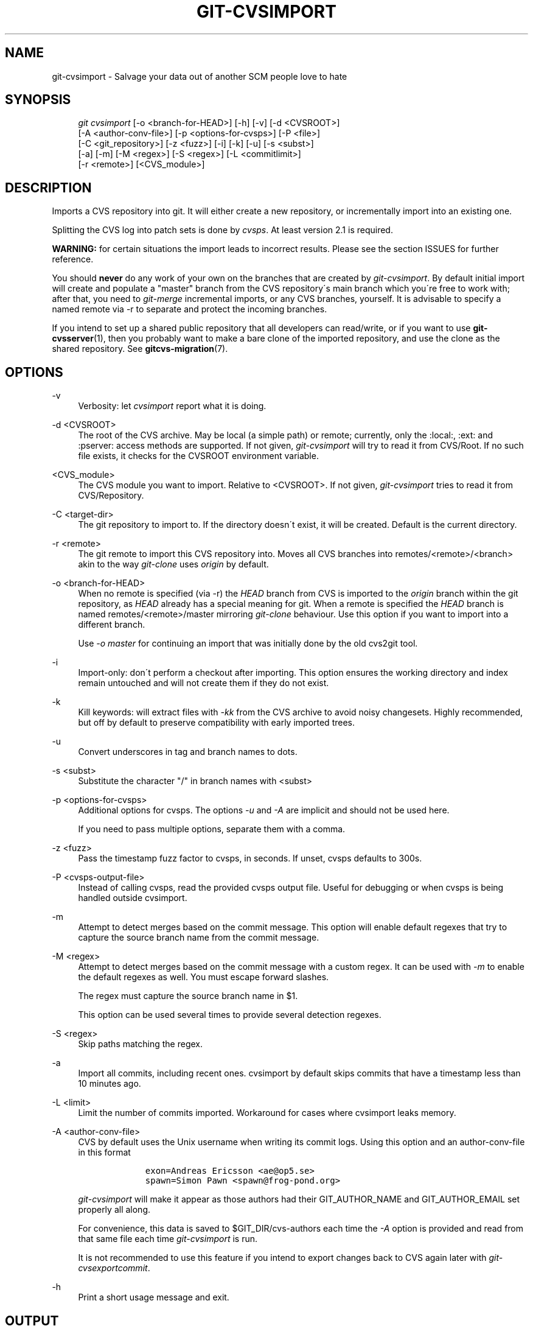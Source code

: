 .\"     Title: git-cvsimport
.\"    Author: 
.\" Generator: DocBook XSL Stylesheets v1.73.2 <http://docbook.sf.net/>
.\"      Date: 04/21/2009
.\"    Manual: Git Manual
.\"    Source: Git 1.6.3.rc1.34.g0be9b
.\"
.TH "GIT\-CVSIMPORT" "1" "04/21/2009" "Git 1\.6\.3\.rc1\.34\.g0be9b" "Git Manual"
.\" disable hyphenation
.nh
.\" disable justification (adjust text to left margin only)
.ad l
.SH "NAME"
git-cvsimport - Salvage your data out of another SCM people love to hate
.SH "SYNOPSIS"
.sp
.RS 4
.nf
\fIgit cvsimport\fR [\-o <branch\-for\-HEAD>] [\-h] [\-v] [\-d <CVSROOT>]
              [\-A <author\-conv\-file>] [\-p <options\-for\-cvsps>] [\-P <file>]
              [\-C <git_repository>] [\-z <fuzz>] [\-i] [\-k] [\-u] [\-s <subst>]
              [\-a] [\-m] [\-M <regex>] [\-S <regex>] [\-L <commitlimit>]
              [\-r <remote>] [<CVS_module>]
.fi
.RE
.SH "DESCRIPTION"
Imports a CVS repository into git\. It will either create a new repository, or incrementally import into an existing one\.
.sp
Splitting the CVS log into patch sets is done by \fIcvsps\fR\. At least version 2\.1 is required\.
.sp
\fBWARNING:\fR for certain situations the import leads to incorrect results\. Please see the section ISSUES for further reference\.
.sp
You should \fBnever\fR do any work of your own on the branches that are created by \fIgit\-cvsimport\fR\. By default initial import will create and populate a "master" branch from the CVS repository\'s main branch which you\'re free to work with; after that, you need to \fIgit\-merge\fR incremental imports, or any CVS branches, yourself\. It is advisable to specify a named remote via \-r to separate and protect the incoming branches\.
.sp
If you intend to set up a shared public repository that all developers can read/write, or if you want to use \fBgit-cvsserver\fR(1), then you probably want to make a bare clone of the imported repository, and use the clone as the shared repository\. See \fBgitcvs-migration\fR(7)\.
.sp
.SH "OPTIONS"
.PP
\-v
.RS 4
Verbosity: let
\fIcvsimport\fR
report what it is doing\.
.RE
.PP
\-d <CVSROOT>
.RS 4
The root of the CVS archive\. May be local (a simple path) or remote; currently, only the :local:, :ext: and :pserver: access methods are supported\. If not given,
\fIgit\-cvsimport\fR
will try to read it from
CVS/Root\. If no such file exists, it checks for the
CVSROOT
environment variable\.
.RE
.PP
<CVS_module>
.RS 4
The CVS module you want to import\. Relative to <CVSROOT>\. If not given,
\fIgit\-cvsimport\fR
tries to read it from
CVS/Repository\.
.RE
.PP
\-C <target\-dir>
.RS 4
The git repository to import to\. If the directory doesn\'t exist, it will be created\. Default is the current directory\.
.RE
.PP
\-r <remote>
.RS 4
The git remote to import this CVS repository into\. Moves all CVS branches into remotes/<remote>/<branch> akin to the way
\fIgit\-clone\fR
uses
\fIorigin\fR
by default\.
.RE
.PP
\-o <branch\-for\-HEAD>
.RS 4
When no remote is specified (via \-r) the
\fIHEAD\fR
branch from CVS is imported to the
\fIorigin\fR
branch within the git repository, as
\fIHEAD\fR
already has a special meaning for git\. When a remote is specified the
\fIHEAD\fR
branch is named remotes/<remote>/master mirroring
\fIgit\-clone\fR
behaviour\. Use this option if you want to import into a different branch\.
.sp
Use
\fI\-o master\fR
for continuing an import that was initially done by the old cvs2git tool\.
.RE
.PP
\-i
.RS 4
Import\-only: don\'t perform a checkout after importing\. This option ensures the working directory and index remain untouched and will not create them if they do not exist\.
.RE
.PP
\-k
.RS 4
Kill keywords: will extract files with
\fI\-kk\fR
from the CVS archive to avoid noisy changesets\. Highly recommended, but off by default to preserve compatibility with early imported trees\.
.RE
.PP
\-u
.RS 4
Convert underscores in tag and branch names to dots\.
.RE
.PP
\-s <subst>
.RS 4
Substitute the character "/" in branch names with <subst>
.RE
.PP
\-p <options\-for\-cvsps>
.RS 4
Additional options for cvsps\. The options
\fI\-u\fR
and
\fI\-A\fR
are implicit and should not be used here\.
.sp
If you need to pass multiple options, separate them with a comma\.
.RE
.PP
\-z <fuzz>
.RS 4
Pass the timestamp fuzz factor to cvsps, in seconds\. If unset, cvsps defaults to 300s\.
.RE
.PP
\-P <cvsps\-output\-file>
.RS 4
Instead of calling cvsps, read the provided cvsps output file\. Useful for debugging or when cvsps is being handled outside cvsimport\.
.RE
.PP
\-m
.RS 4
Attempt to detect merges based on the commit message\. This option will enable default regexes that try to capture the source branch name from the commit message\.
.RE
.PP
\-M <regex>
.RS 4
Attempt to detect merges based on the commit message with a custom regex\. It can be used with
\fI\-m\fR
to enable the default regexes as well\. You must escape forward slashes\.
.sp
The regex must capture the source branch name in $1\.
.sp
This option can be used several times to provide several detection regexes\.
.RE
.PP
\-S <regex>
.RS 4
Skip paths matching the regex\.
.RE
.PP
\-a
.RS 4
Import all commits, including recent ones\. cvsimport by default skips commits that have a timestamp less than 10 minutes ago\.
.RE
.PP
\-L <limit>
.RS 4
Limit the number of commits imported\. Workaround for cases where cvsimport leaks memory\.
.RE
.PP
\-A <author\-conv\-file>
.RS 4
CVS by default uses the Unix username when writing its commit logs\. Using this option and an author\-conv\-file in this format
.sp
.RS 4
.nf

\.ft C
        exon=Andreas Ericsson <ae@op5\.se>
        spawn=Simon Pawn <spawn@frog\-pond\.org>

\.ft

.fi
.RE
\fIgit\-cvsimport\fR
will make it appear as those authors had their GIT_AUTHOR_NAME and GIT_AUTHOR_EMAIL set properly all along\.
.sp
For convenience, this data is saved to
$GIT_DIR/cvs\-authors
each time the
\fI\-A\fR
option is provided and read from that same file each time
\fIgit\-cvsimport\fR
is run\.
.sp
It is not recommended to use this feature if you intend to export changes back to CVS again later with
\fIgit\-cvsexportcommit\fR\.
.RE
.PP
\-h
.RS 4
Print a short usage message and exit\.
.RE
.SH "OUTPUT"
If \fI\-v\fR is specified, the script reports what it is doing\.
.sp
Otherwise, success is indicated the Unix way, i\.e\. by simply exiting with a zero exit status\.
.sp
.SH "ISSUES"
Problems related to timestamps:
.sp
.sp
.RS 4
\h'-04'\(bu\h'+03'If timestamps of commits in the cvs repository are not stable enough to be used for ordering commits changes may show up in the wrong order\.
.RE
.sp
.RS 4
\h'-04'\(bu\h'+03'If any files were ever "cvs import"ed more than once (e\.g\., import of more than one vendor release) the HEAD contains the wrong content\.
.RE
.sp
.RS 4
\h'-04'\(bu\h'+03'If the timestamp order of different files cross the revision order within the commit matching time window the order of commits may be wrong\.
.RE
Problems related to branches:
.sp
.sp
.RS 4
\h'-04'\(bu\h'+03'Branches on which no commits have been made are not imported\.
.RE
.sp
.RS 4
\h'-04'\(bu\h'+03'All files from the branching point are added to a branch even if never added in cvs\.
.RE
.sp
.RS 4
\h'-04'\(bu\h'+03'This applies to files added to the source branch
\fBafter\fR
a daughter branch was created: if previously no commit was made on the daughter branch they will erroneously be added to the daughter branch in git\.
.RE
Problems related to tags:
.sp
.sp
.RS 4
\h'-04'\(bu\h'+03'Multiple tags on the same revision are not imported\.
.RE
If you suspect that any of these issues may apply to the repository you want to import consider using these alternative tools which proved to be more stable in practice:
.sp
.sp
.RS 4
\h'-04'\(bu\h'+03'cvs2git (part of cvs2svn),
http://cvs2svn\.tigris\.org
.RE
.sp
.RS 4
\h'-04'\(bu\h'+03'parsecvs,
http://cgit\.freedesktop\.org/~keithp/parsecvs
.RE
.SH "AUTHOR"
Written by Matthias Urlichs <smurf@smurf\.noris\.de>, with help from various participants of the git\-list <git@vger\.kernel\.org>\.
.sp
.SH "DOCUMENTATION"
Documentation by Matthias Urlichs <smurf@smurf\.noris\.de>\.
.sp
.SH "GIT"
Part of the \fBgit\fR(1) suite
.sp
